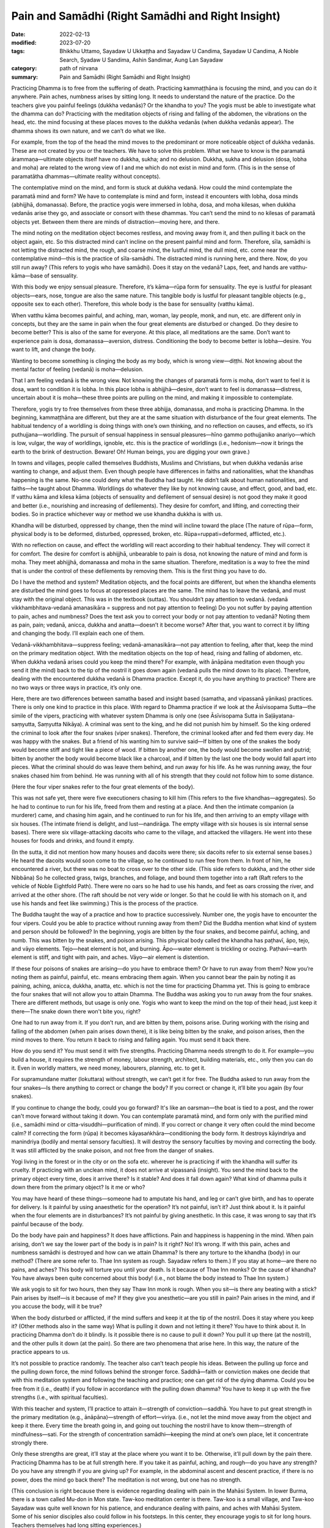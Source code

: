 =======================================================
Pain and Samādhi (Right Samādhi and Right Insight)
=======================================================

:date: 2022-02-13
:modified: 2023-07-20
:tags: Bhikkhu Uttamo, Sayadaw U Ukkaṭṭha and Sayadaw U Candima, Sayadaw U Candima, A Noble Search, Syadaw U Sandima, Ashin Sandimar, Aung Lan Sayadaw
:category: path of nirvana
:summary: Pain and Samādhi (Right Samādhi and Right Insight)

Practicing Dhamma is to free from the suffering of death. Practicing kammaṭṭhāna is focusing the mind, and you can do it anywhere. Pain aches, numbness arises by sitting long. It needs to understand the nature of the practice. Do the teachers give you painful feelings (dukkha vedanās)? Or the khandha to you? The yogis must be able to investigate what the dhamma can do? Practicing with the meditation objects of rising and falling of the abdomen, the vibrations on the head, etc. the mind focusing at these places moves to the dukkha vedanās (when dukkha vedanās appear). The dhamma shows its own nature, and we can’t do what we like. 

For example, from the top of the head the mind moves to the predominant or more noticeable object of dukkha vedanās. These are not created by you or the teachers. We have to solve this problem. What we have to know is the paramatā ārammaṇa—ultimate objects itself have no dukkha, sukha; and no delusion. Dukkha, sukha and delusion (dosa, lobha and moha) are related to the wrong view of I and me which do not exist in mind and form. (This is in the sense of paramatātha dhammas—ultimate reality without concepts). 

The contemplative mind on the mind, and form is stuck at dukkha vedanā. How could the mind contemplate the paramatā mind and form? We have to contemplate is mind and form, instead it encounters with lobha, dosa minds (abhijjhā, domanassa). Before, the practice yogis were immersed in lobha, dosa, and moha kilesas, when dukkha vedanās arise they go, and associate or consort with these dhammas. You can’t send the mind to no kilesas of paramatā objects yet. Between them there are minds of distraction—moving here, and there. 

The mind noting on the meditation object becomes restless, and moving away from it, and then pulling it back on the object again, etc. So this distracted mind can’t incline on the present painful mind and form. Therefore, sīla, samādhi is not letting the distracted mind, the rough, and coarse mind, the lustful mind, the dull mind, etc. come near the contemplative mind—this is the practice of sīla-samādhi. The distracted mind is running here, and there. Now, do you still run away? (This refers to yogis who have samādhi). Does it stay on the vedanā? Laps, feet, and hands are vatthu-kāma—base of sensuality. 

With this body we enjoy sensual pleasure. Therefore, it’s kāma—rūpa form for sensuality. The eye is lustful for pleasant objects—ears, nose, tongue are also the same nature. This tangible body is lustful for pleasant tangible objects (e.g., opposite sex to each other). Therefore, this whole body is the base for sensuality (vatthu kāma).

When vatthu kāma becomes painful, and aching, man, woman, lay people, monk, and nun, etc. are different only in concepts, but they are the same in pain when the four great elements are disturbed or changed. Do they desire to become better? This is also of the same for everyone. At this place, all meditations are the same. Don’t want to experience pain is dosa, domanassa—aversion, distress. Conditioning the body to become better is lobha—desire. You want to lift, and change the body. 

Wanting to become something is clinging the body as my body, which is wrong view—diṭṭhi. Not knowing about the mental factor of feeling (vedanā) is moha—delusion. 

That I am feeling vedanā is the wrong view. Not knowing the changes of paramatā form is moha, don’t want to feel it is dosa, want to condition it is lobha. In this place lobha is abhijjhā—desire, don’t want to feel is domanassa—distress, uncertain about it is moha—these three points are pulling on the mind, and making it impossible to contemplate. 

Therefore, yogis try to free themselves from these three abhijja, domanassa, and moha is practicing Dhamma. In the beginning, kammaṭṭhāna are different, but they are at the same situation with disturbance of the four great elements. The habitual tendency of a worldling is doing things with one’s own thinking, and no reflection on causes, and effects, so it’s puthujjana—worldling. The pursuit of sensual happiness in sensual pleasures—hīno gammo pothujjaniko anariyo—which is low, vulgar, the way of worldlings, ignoble, etc. this is the practice of worldlings (i.e., hedonism—now it brings the earth to the brink of destruction. Beware! Oh! Human beings, you are digging your own grave.) 

In towns and villages, people called themselves Buddhists, Muslims and Christians, but when dukkha vedanās arise wanting to change, and adjust them. Even though people have differences in faiths and nationalities, what the khandhas happening is the same. No-one could deny what the Buddha had taught. He didn’t talk about human nationalities, and faiths—he taught about Dhamma. Worldlings do whatever they like by not knowing cause, and effect, good, and bad, etc. If vatthu kāma and kilesa kāma (objects of sensuality and defilement of sensual desire) is not good they make it good and better (i.e., nourishing and increasing of defilements). They desire for comfort, and lifting, and correcting their bodies. So in practice whichever way or method we use khandha dukkha is with us. 

Khandha will be disturbed, oppressed by change, then the mind will incline toward the place (The nature of rūpa—form, physical body is to be deformed, disturbed, oppressed, broken, etc. Rūpa=ruppati=deformed, afflicted, etc.). 

With no reflection on cause, and effect the worldling will react according to their habitual tendency. They will correct it for comfort. The desire for comfort is abhijjhā, unbearable to pain is dosa, not knowing the nature of mind and form is moha. They meet abhijjhā, domanassa and moha in the same situation. Therefore, meditation is a way to free the mind that is under the control of these defilements by removing them. This is the first thing you have to do.

Do I have the method and system? Meditation objects, and the focal points are different, but when the khandha elements are disturbed the mind goes to focus at oppressed places are the same. The mind has to leave the vedanā, and must stay with the original object. This was in the textbook (suttas). You shouldn’t pay attention to vedanā. (vedanā vikkhambhitava-vedanā amanasikāra = suppress and not pay attention to feeling) Do you not suffer by paying attention to pain, aches and numbness? Does the text ask you to correct your body or not pay attention to vedanā? Noting them as pain, pain; vedanā, anicca, dukkha and anatta—doesn’t it become worse? After that, you want to correct it by lifting and changing the body. I’ll explain each one of them.

Vedanā-vikkhambhitava—suppress feeling; vedanā-amanasikāra—not pay attention to feeling, after that, keep the mind on the primary meditation object. With the meditation objects on the top of head, rising and falling of abdomen, etc. When dukkha vedanā arises could you keep the mind there? For example, with ānāpāna meditation even though you send it (the mind) back to the tip of the nostril it goes down again (vedanā pulls the mind down to its place). Therefore, dealing with the encountered dukkha vedanā is Dhamma practice. Except it, do you have anything to practice? There are no two ways or three ways in practice, it’s only one. 

Here, there are two differences between samatha based and insight based (samatha, and vipassanā yānikas) practices. There is only one kind to practice in this place. With regard to Dhamma practice if we look at the Āsīvisopama Sutta—the simile of the vipers, practicing with whatever system Dhamma is only one (see Āsīvisopama Sutta in Saḷāyatana-saṃyutta, Saṃyutta Nikāya). A criminal was sent to the king, and he did not punish him by himself. So the king ordered the criminal to look after the four snakes (viper snakes). Therefore, the criminal looked after and fed them every day. He was happy with the snakes. But a friend of his wanting him to survive said—If bitten by one of the snakes the body would become stiff and tight like a piece of wood. If bitten by another one, the body would become swollen and putrid; bitten by another the body would become black like a charcoal, and if bitten by the last one the body would fall apart into pieces. What the criminal should do was leave them behind, and run away for his life. As he was running away, the four snakes chased him from behind. He was running with all of his strength that they could not follow him to some distance.

(Here the four viper snakes refer to the four great elements of the body).

This was not safe yet, there were five executioners chasing to kill him (This refers to the five khandhas—aggregates). So he had to continue to run for his life, freed from them and resting at a place. And then the intimate companion (a murderer) came, and chasing him again, and he continued to run for his life, and then arriving to an empty village with six houses. (The intimate friend is delight, and lust—nandirāga. The empty village with six houses is six internal sense bases). There were six village-attacking dacoits who came to the village, and attacked the villagers. He went into these houses for foods and drinks, and found it empty. 

(In the sutta, it did not mention how many houses and dacoits were there; six dacoits refer to six external sense bases.) He heard the dacoits would soon come to the village, so he continued to run free from them. In front of him, he encountered a river, but there was no boat to cross over to the other side. (This side refers to dukkha, and the other side Nibbāna) So he collected grass, twigs, branches, and foliage, and bound them together into a raft (Raft refers to the vehicle of Noble Eightfold Path). There were no oars so he had to use his hands, and feet as oars crossing the river, and arrived at the other shore. (The raft should be not very wide or longer. So that he could lie with his stomach on it, and use his hands and feet like swimming.) This is the process of the practice. 

The Buddha taught the way of a practice and how to practice successively. Number one, the yogis have to encounter the four vipers. Could you be able to practice without running away from them? Did the Buddha mention what kind of system and person should be followed? In the beginning, yogis are bitten by the four snakes, and become painful, aching, and numb. This was bitten by the snakes, and poison arising. This physical body called the khandha has paṭhavī, āpo, tejo, and vāyo elements. Tejo—heat element is hot, and burning. Āpo—water element is trickling or oozing. Paṭhavī—earth element is stiff, and tight with pain, and aches. Vāyo—air element is distention.

If these four poisons of snakes are arising—do you have to embrace them? Or have to run away from them? Now you’re noting them as painful, painful, etc. means embracing them again. When you cannot bear the pain by noting it as paining, aching, anicca, dukkha, anatta, etc. which is not the time for practicing Dhamma yet. This is going to embrace the four snakes that will not allow you to attain Dhamma. The Buddha was asking you to run away from the four snakes. There are different methods, but usage is only one. Yogis who want to keep the mind on the top of their head, just keep it there—The snake down there won't bite you, right?

One had to run away from it. If you don’t run, and are bitten by them, poisons arise. During working with the rising and falling of the abdomen (when pain arises down there), it is like being bitten by the snake, and poison arises, then the mind moves to there. You return it back to rising and falling again. You must send it back there. 

How do you send it? You must send it with five strengths. Practicing Dhamma needs strength to do it. For example—you build a house, it requires the strength of money, labour strength, architect, building materials, etc., only then you can do it. Even in worldly matters, we need money, labourers, planning, etc. to get it. 

For supramundane matter (lokuttara) without strength, we can’t get it for free. The Buddha asked to run away from the four snakes—Is there anything to correct or change the body? If you correct or change it, it’ll bite you again (by four snakes). 

If you continue to change the body, could you go forward? It's like an oarsman—the boat is tied to a post, and the rower can't move forward without taking it down. You can contemplate paramatā mind, and form only with the purified mind (i.e., samādhi mind or citta-visuddhi—purification of mind). If you correct or change it very often could the mind become calm? If correcting the form (rūpa) it becomes kāyasaṅkhāra—conditioning the body form. It destroys kāyindriya and manindriya (bodily and mental sensory faculties). It will destroy the sensory faculties by moving and correcting the body. It was still afflicted by the snake poison, and not free from the danger of snakes. 

Yogi living in the forest or in the city or on the sofa etc. wherever he is practicing if with the khandha will suffer its cruelty. If practicing with an unclean mind, it does not arrive at vipassanā (insight). You send the mind back to the primary object every time, does it arrive there? Is it stable? And does it fall down again? What kind of dhamma pulls it down there from the primary object? Is it me or who? 

You may have heard of these things—someone had to amputate his hand, and leg or can’t give birth, and has to operate for delivery. Is it painful by using anaesthetic for the operation? It’s not painful, isn’t it? Just think about it. Is it painful when the four elements are in disturbances? It’s not painful by giving anesthetic. In this case, it was wrong to say that it’s painful because of the body. 

Do the body have pain and happiness? It does have afflictions. Pain and happiness is happening in the mind. When pain arising, don’t we say the lower part of the body is in pain? Is it right? No! It’s wrong. If with this pain, aches and numbness samādhi is destroyed and how can we attain Dhamma? Is there any torture to the khandha (body) in our method? (There are some refer to. Thae Inn system as rough. Sayadaw refers to them.) If you stay at home—are there no pains, and aches? This body will torture you until your death. Is it because of Thae Inn monks? Or the cause of khandha? You have always been quite concerned about this body! (i.e., not blame the body instead to Thae Inn system.) 

We ask yogis to sit for two hours, then they say Thaw Inn monk is rough. When you sit—is there any beating with a stick? Pain arises by itself—is it because of me? If they give you anesthetic—are you still in pain? Pain arises in the mind, and if you accuse the body, will it be true?

When the body disturbed or afflicted, if the mind suffers and keep it at the tip of the nostril. Does it stay where you keep it? (Other methods also in the same way) What is pulling it down and not letting it there? You have to think about it. In practicing Dhamma don’t do it blindly. Is it possible there is no cause to pull it down? You pull it up there (at the nostril), and the other pulls it down (at the pain). So there are two phenomena that arise here. In this way, the nature of the practice appears to us. 

It’s not possible to practice randomly. The teacher also can’t teach people his ideas. Between the pulling up force and the pulling down force, the mind follows behind the stronger force. Saddhā—faith or conviction makes one decide that with this meditation system and following the teaching and practice; one can get rid of the dying dhamma. Could you be free from it (i.e., death) if you follow in accordance with the pulling down dhamma? You have to keep it up with the five strengths (i.e., with spiritual faculties). 

With this teacher and system, I’ll practice to attain it—strength of conviction—saddhā. You have to put great strength in the primary meditation (e.g., ānāpāna)—strength of effort—viriya. (i.e., not let the mind move away from the object and keep it there. Every time the breath going in, and going out touching the nostril have to know them—strength of mindfulness—sati. For the strength of concentration samādhi—keeping the mind at one’s own place, let it concentrate strongly there. 

Only these strengths are great, it’ll stay at the place where you want it to be. Otherwise, it’ll pull down by the pain there. Practicing Dhamma has to be at full strength here. If you take it as painful, aching, and rough—do you have any strength? Do you have any strength if you are giving up? For example, in the abdominal ascent and descent practice, if there is no power, does the mind go back there? The meditation is not wrong, but one has no strength. 

(This conclusion is right because there is evidence regarding dealing with pain in the Mahāsi System. In lower Burma, there is a town called Mu-don in Mon state. Taw-koo meditation center is there. Taw-koo is a small village, and Taw-koo Sayadaw was quite well known for his patience, and endurance dealing with pains, and aches with Mahāsi System. Some of his senior disciples also could follow in his footsteps. In this center, they encourage yogis to sit for long hours. Teachers themselves had long sitting experiences.) 

One has no power so that it becomes impossible to obtain it (i.e., the power of samadhi). One cannot send the mind back to the main object, and the correction becomes wrong.

Moving the body, and lifting the body is temporary happiness (i.e., free from pain). Could you attain Nibbāna with temporary happiness? (This is defiled happiness). Temporary happiness is the happiness of the worldlings (This creates a lot of problems, and sufferings in today's world). Do you agree with the body, and mind? Or follow their desire? Craving— taṇhā is there if you want to move, and make corrections. 

Don’t want to feel (experience) is aversion—dosa. I want to adjust the body is wrong view—diṭṭhi. Not knowing the mind and body is delusion—moha. Correcting and lifting the body becomes the behaviour of defilements—kilesa. Therefore, I tell you not to adjust or correct the body. Do you not encounter difficulty by not allowing you to correct it? Don’t make merit for a corpse who dies with fear by sweating. If the carcass is fed to a dog (i.e. a wild dog), it will still fill its stomach. If I make merit for it, it becomes busy. At last, only the monks get the offerings. The dead person gets nothing. Some people die by sweating out of fear, that is with the process of unwholesome mind, and therefore will reach the destination of suffering (mostly hell). This being can’t get any merits made by others. 

[We can’t take Sayadaw’s view as face value. It’s only for this dead person. There are many unseen beings living near humans. They are always waiting for this chance. These beings can share the merits made by others. I once heard a Thai forest ajahn (teacher) say that when he visited the United States, he had seen many hungry shades there. There are many ghosts there, not surprising me. These people are always in competitions for sensual pleasures. Their hedonism can be called American syndrome. There are also not many people making merits, and sharing with them.]

In this area we met a person like this (not far from his center). You can also go there, and ask them. This is at our alms round place. Even before this person died, they were making merit for her. They wanted to make sure of her good destination. They offered robes to the monks. The husband put the monk robes into his wife’s hands, and a monk went to receive it. He asked her to give it to the monk, but she was crying as, “It’s hot! It’s hot!” At that moment, Shwe-hin-tha Sayadaw said to the man; “Dakargyi! You offer the robes yourself, and then pouring merit water; and sharing the merit with her it’s also possible for it.” So the monks gave sīla to the family members, and poured the merit water. The man went near her, and told her to receive the merit of offering, but she could only say; “It’s hot! It’s hot!” Even she couldn’t say a word of “Sādhu!” The family members also was asking her to say “sādhu”, but she couldn’t make it (she was tortured by heat element, which killed her). So, could she say anything about sādhu?

Don’t do just “lifting, moving, etc.”, at near death, it will become “It’s hot.” (This refers to the yogis just noticing to correct the posture.) She had lung cancer that it was like pouring with hot fire, and her mind was stuck with diṭṭhi. Why am I asking you to breathe strongly? It’s not possible with slow breathing. If with slow breathing, the mind moves to vedanā. You can try it out. 

In making an effort with the five strengths, if you keep the mind on the top of the head with strong vedanā (strong pain) it’s difficult to put effort. If with great effort it’s possible (Thae Inn Gu Sayadaw was a very good example. He had the perfections of endurance—khanti, persistence—viriya, and determination—adhiṭṭhāna.) 

If you use the rising and falling of the abdomen for one hour time it is a bit easy. For two hours it becomes difficult. Meditation systems are not wrong. With ānāpāna using one kilo of strength, and for rising and falling have to use five times of strength (Sayadaw using the Burmese weight). Therefore, you have to breathe with ānāpāna by using strength, and acceleration. The Buddha said—passambhaya kāyasaṅkhāram—at first the sound of brass bell is strong, later becoming soft, and at last it stops. Breathing is also the same, and at last it stops. Now, we are still in breathing exercise. Later with the continuing of breathing which stops, the mind does not suffers. 

So you are looking at it with calmness. Before arriving there, you still have to breathe strongly. Yogis’ minds have the strong mind process of lobha (greed), dosa (hatred, aversion), moha (delusion), and diṭṭhi (wrong view), and with these rough states of mind process can’t attain it with slow breathing. 

(There are some truths in it. Usually with light or normal breathing most people fall into sloth, and torpor or the breath becomes not clear, and forget the breath. With experiments and exercises, only we can find out our ways.)

Do we ask you to do our ānāpāna meditation, coming from our own invention? Or asking you to overcome vedanā (pains, and aches)? In breathing strongly is not like rowing the boat, sawing the wood, and running a race. We use three factors (sati—mindfulness, ñāṇa—knowledge, and paññā—discernment) to breathe strongly. 

Awareness (sati) of the place where the air contacts with the tip of the nostril is sati. Checking of is there any mistakes with the in, and out breaths, the equalizing of short breaths, and long breaths, the rightness of slow breathing, and fast breathing, soft breathing, and strong breathing have to be right, not doing of sometime stop it, and sometime do the breathing etc., reflect on this factor is knowledge (ñāṇa). Discernment (paññā) is tuning these factors to become balanced. Is there any extreme breathing there? (e.g., like in Indian Parayana practice). Yogis have to note that it has to be good breathing, not slow and not fast breathing, it can breathe longer. 

You have to choose a good breathing method. After you’re ready, relax the body and mind from any tension. This body is a cruel snake. You practice freeing from the snake that by squeezing and tensing the body, could you send the mind to the nostril? Don’t breathe by squeezing and tensing the body. You can't do that if the pain is following you around. With vedanā increasing, yogis are tensing or tightening their bodies, and it becomes worsening. The habit of worldling is with vedanā increasing, and let it be. Don’t know that they have to let it go. (It means yogis are resisting the pain, and it makes it worse. The right way is non-resistance.) 

Don’t control and tense the mind. If happening like this, nyan (ñāṇa) has to know it. Don’t tense the mind, instead releasing or relaxing it. Previously calm and smooth, as vedanā increases, the mind becomes tense and fearful. Don’t do it (i.e., tightening the muscle of the body). At that time, breathing becomes random by doing it (by tensing the body). And then not know the in, and out breaths, short, and long breaths, etc. 

This is vinipata-baya—i.e., falling down randomly like fruits and leaves. It is even worse than that at dying! If vedanā is arising, don’t let it be this way. With vedanā starts increasing, and making adjustment to the in, and out breathing. Yogis must breathe in a way not affecting the acceleration of preceding, and following breathing; and also tune the rate of acceleration so as not to destroy it. The slow, and fast breathing; soft, and strong breathing have to be right. With the increase of vedanā, some yogis stop breathing, and not breathe anymore. 

It can’t solve the problem by stopping it. So, don’t stop the breathing. You practice the primary object regularly with its long, and short, slow, and fast, and strong, and soft breathing. One of the caused dhammas will pull the mind down to vedanā.

The pulling down element (i.e., mind dhamma) is arising, and don’t be in fear, and continue to contemplate the primary object without wavering (i.e., not let the mind move). You continue to breathe regularly at the chest (here he made a short demonstration with the breathing). Without breathing roughly (i.e., with force) with lobha, and dosa, and continuously with one’s own short, and long breathing, slow, and fast breathing, and soft, and strong breathing the mind will follow you. If vedanā is increasing, could it be possible to react with fear? 

Even with fear, you have to stay with this body. Fear or not fear, you have to die with this body. Are you free from it? So, don’t go, and associate with it. You know about its great danger. Lower yourself to gain something for this body. Busy oneself for a livelihood in rain, and sun shine with less sleep is also for this body. At near death, it kills itself. Even though we feed, and look after this physical body—does it bring happiness to you? Why should we continue to follow the body which does not bring benefits to us?

However, you feed and look after the body; decorate it with gold, silver, jewels and perfumes, it will still be cruel to you. Does it reduce its cruelty to you? It doesn't give you any benefit, so let it go. You discard the body, which will kill you to death. So you have to send the mind with the five strengths to the primary object of the air at the nostril. (It’s very important we should reflect very often about the khandha dukkha with the four meanings of dukkha sacca in our daily experiences—i.e., oppressive; burning with fire of defilements; conditioned dukkha;, and disturbances, affliction, change.)

We should not follow behind the khandha process, the dhamma process with desire (for achievement), then do it quickly and fear of pain. No-one will die here  and don’t be afraid of it (i.e., to the increasing of pain and aches).

We are doing exercises so that we can actually handle the body when it kills us. (Preparing for death, so to speak). Don’t move or correct the body out of fear of the short arising vedanā (pain). 

You must win in pulling the mind to the object of contemplation. If you practice with five strengths on winning it, the mind will follow you. If you are not doing what the teacher has asked you, and instead, making friends with vedanā by following the comfortable way; you will have no benefits and result. However, vedanā is increasing, let it go by itself (like a stranger—prato). The mind will not incline toward vedanā (pain) if you pull the mind or keep the mind with the five strengths at the primary object (mūla-kammaṭṭhāna). In this way there is no suffering, and you are free from the pain (not affected by suffering). Dhamma practice is dealing with this problem (i.e., how to overcome pain, and attain strong samādhi.)

------

- `Content <{filename}content-right-samaadhi-and-right-insight%zh.rst>`__ of "Right Samādhi and Right Insight" (by Sayadaw U Candima)

- `Content <{filename}content-of-dhamma-talks-by-candima-sayadaw%zh.rst>`__ of "A Noble Search" (Dhamma Talks by Sayadaw U Candima)

- `Content <{filename}content-of-dhamma-talks-by-ukkattha-and-candima-sayadaw%zh.rst>`__ of Dhamma Talks by Sayadaw U Ukkaṭṭha and Sayadaw U Candima

- `Content <{filename}../publication-of-ven-uttamo%zh.rst>`__ of Publications of Bhikkhu Uttamo

------

**According to the translator—Bhikkhu Uttamo's words, this is strictly for free distribution only, as a gift of Dhamma—Dhamma Dāna. You may re-format, reprint, translate, and redistribute this work in any medium.**

..
  07-20 del: **Some reflections on samādhi:** for "Right Samādhi and Right Insight"
  2023-06-08 rev. proofread by bhante
  07-12 rev. proofread by bhante (bhante finished on 2022-06-06, sent @ post office 06-10, received and scan 06-15; type finished 06-22, proofreading finished and sent on 07-11)
  04-22 add: tag--Syadaw U Sandima, Ashin Sandimar, Aung Lan Sayadaw
  2022-02-13 create rst
